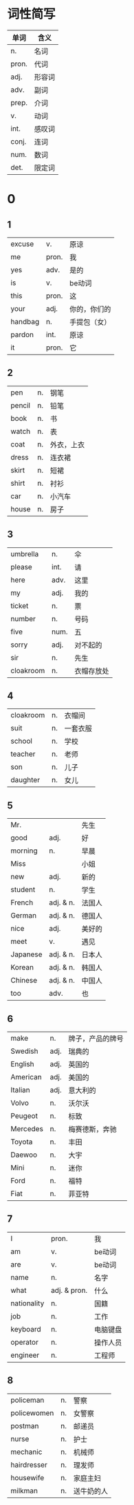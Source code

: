 * 词性简写
  |-------+--------|
  | 单词  | 含义   |
  |-------+--------|
  | n.    | 名词   |
  | pron. | 代词   |
  | adj.  | 形容词 |
  | adv.  | 副词   |
  | prep. | 介词   |
  | v.    | 动词   |
  | int.  | 感叹词 |
  | conj. | 连词   |
  | num.  | 数词   |
  | det.  | 限定词 |
  |-------+--------|

* 0
** 1
   |---------+-------+--------------|
   | excuse  | v.    | 原谅         |
   | me      | pron. | 我           |
   | yes     | adv.  | 是的         |
   | is      | v.    | be动词       |
   | this    | pron. | 这           |
   | your    | adj.  | 你的，你们的 |
   | handbag | n.    | 手提包（女） |
   | pardon  | int.  | 原谅         |
   | it      | pron. | 它           |
   |---------+-------+--------------|

** 2
   |--------+----+------------|
   | pen    | n. | 钢笔       |
   | pencil | n. | 铅笔       |
   | book   | n. | 书         |
   | watch  | n. | 表         |
   | coat   | n. | 外衣，上衣 |
   | dress  | n. | 连衣裙     |
   | skirt  | n. | 短裙       |
   | shirt  | n. | 衬衫       |
   | car    | n. | 小汽车     |
   | house  | n. | 房子       |
   |--------+----+------------|

** 3
   |-----------+------+------------|
   | umbrella  | n.   | 伞         |
   | please    | int. | 请         |
   | here      | adv. | 这里       |
   | my        | adj. | 我的       |
   | ticket    | n.   | 票         |
   | number    | n.   | 号码       |
   | five      | num. | 五         |
   | sorry     | adj. | 对不起的   |
   | sir       | n.   | 先生       |
   | cloakroom | n.   | 衣帽存放处 |
   |-----------+------+------------|

** 4
   |-----------+----+----------|
   | cloakroom | n. | 衣帽间   |
   | suit      | n. | 一套衣服 |
   | school    | n. | 学校     |
   | teacher   | n. | 老师     |
   | son       | n. | 儿子     |
   | daughter  | n. | 女儿     |
   |-----------+----+----------|

** 5
   |----------+-----------+--------|
   | Mr.      |           | 先生   |
   | good     | adj.      | 好     |
   | morning  | n.        | 早晨   |
   | Miss     |           | 小姐   |
   | new      | adj.      | 新的   |
   | student  | n.        | 学生   |
   | French   | adj. & n. | 法国人 |
   | German   | adj. & n. | 德国人 |
   | nice     | adj.      | 美好的 |
   | meet     | v.        | 遇见   |
   | Japanese | adj. & n. | 日本人 |
   | Korean   | adj. & n. | 韩国人 |
   | Chinese  | adj. & n. | 中国人 |
   | too      | adv.      | 也     |
   |----------+-----------+--------|

** 6
   |----------+------+------------------|
   | make     | n.   | 牌子，产品的牌号 |
   | Swedish  | adj. | 瑞典的           |
   | English  | adj. | 英国的           |
   | American | adj. | 美国的           |
   | Italian  | adj. | 意大利的         |
   | Volvo    | n.   | 沃尔沃           |
   | Peugeot  | n.   | 标致             |
   | Mercedes | n.   | 梅赛德斯，奔驰   |
   | Toyota   | n.   | 丰田             |
   | Daewoo   | n.   | 大宇             |
   | Mini     | n.   | 迷你             |
   | Ford     | n.   | 福特             |
   | Fiat     | n.   | 菲亚特           |
   |----------+------+------------------|

** 7
   |-------------+--------------+----------|
   | I           | pron.        | 我       |
   | am          | v.           | be动词   |
   | are         | v.           | be动词   |
   | name        | n.           | 名字     |
   | what        | adj. & pron. | 什么     |
   | nationality | n.           | 国籍     |
   | job         | n.           | 工作     |
   | keyboard    | n.           | 电脑键盘 |
   | operator    | n.           | 操作人员 |
   | engineer    | n.           | 工程师   |
   |-------------+--------------+----------|

** 8
   |-------------+----+------------|
   | policeman   | n. | 警察       |
   | policewomen | n. | 女警察     |
   | postman     | n. | 邮递员     |
   | nurse       | n. | 护士       |
   | mechanic    | n. | 机械师     |
   | hairdresser | n. | 理发师     |
   | housewife   | n. | 家庭主妇   |
   | milkman     | n. | 送牛奶的人 |
   |-------------+----+------------|
